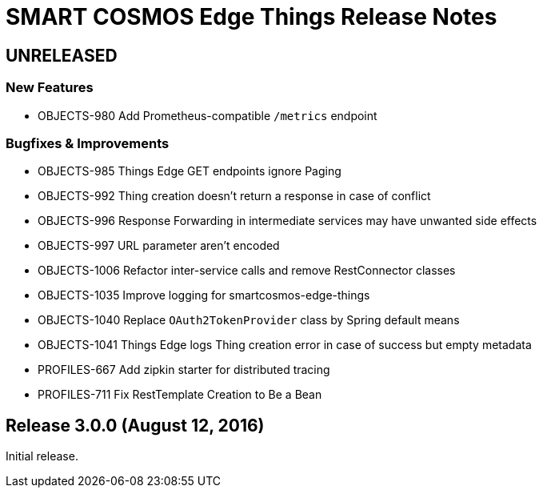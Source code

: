 = SMART COSMOS Edge Things Release Notes

== UNRELEASED

=== New Features

* OBJECTS-980 Add Prometheus-compatible `/metrics` endpoint

=== Bugfixes & Improvements

* OBJECTS-985 Things Edge GET endpoints ignore Paging
* OBJECTS-992 Thing creation doesn't return a response in case of conflict
* OBJECTS-996 Response Forwarding in intermediate services may have unwanted side effects
* OBJECTS-997 URL parameter aren't encoded
* OBJECTS-1006 Refactor inter-service calls and remove RestConnector classes
* OBJECTS-1035 Improve logging for smartcosmos-edge-things
* OBJECTS-1040 Replace `OAuth2TokenProvider` class by Spring default means
* OBJECTS-1041 Things Edge logs Thing creation error in case of success but empty metadata
* PROFILES-667 Add zipkin starter for distributed tracing
* PROFILES-711 Fix RestTemplate Creation to Be a Bean

== Release 3.0.0 (August 12, 2016)

Initial release.

